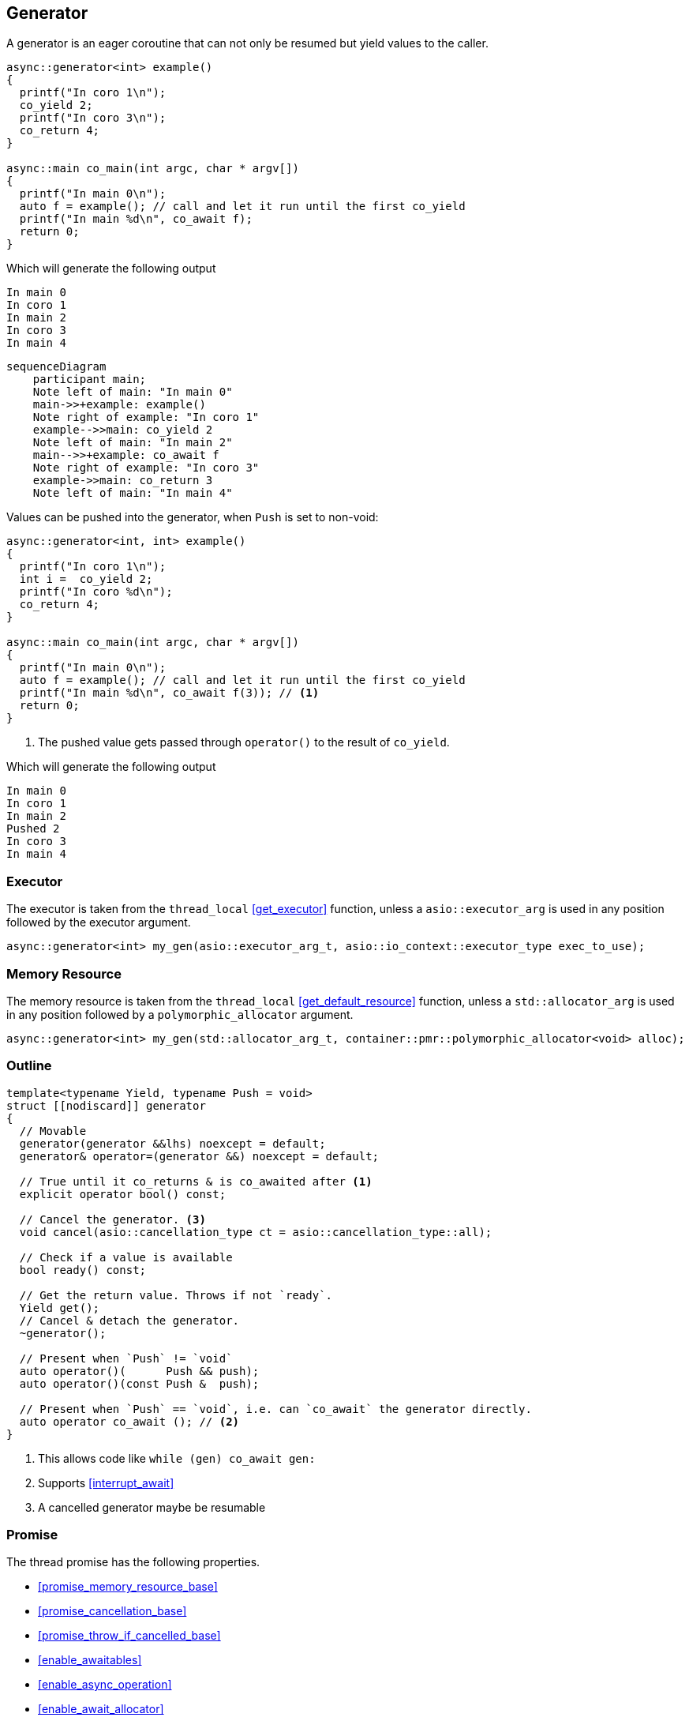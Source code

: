 [#generator]
== Generator

A generator is an eager coroutine that can not only be resumed but yield values to the caller.

[source,cpp]
----
async::generator<int> example()
{
  printf("In coro 1\n");
  co_yield 2;
  printf("In coro 3\n");
  co_return 4;
}

async::main co_main(int argc, char * argv[])
{
  printf("In main 0\n");
  auto f = example(); // call and let it run until the first co_yield
  printf("In main %d\n", co_await f);
  return 0;
}
----

Which will generate the following output

 In main 0
 In coro 1
 In main 2
 In coro 3
 In main 4

[mermaid]
----
sequenceDiagram
    participant main;
    Note left of main: "In main 0"
    main->>+example: example()
    Note right of example: "In coro 1"
    example-->>main: co_yield 2
    Note left of main: "In main 2"
    main-->>+example: co_await f
    Note right of example: "In coro 3"
    example->>main: co_return 3
    Note left of main: "In main 4"
----

Values can be pushed into the generator, when `Push` is set to non-void:


[source,cpp]
----
async::generator<int, int> example()
{
  printf("In coro 1\n");
  int i =  co_yield 2;
  printf("In coro %d\n");
  co_return 4;
}

async::main co_main(int argc, char * argv[])
{
  printf("In main 0\n");
  auto f = example(); // call and let it run until the first co_yield
  printf("In main %d\n", co_await f(3)); // <1>
  return 0;
}
----
<1> The pushed value gets passed through `operator()` to the result of `co_yield`.

Which will generate the following output

 In main 0
 In coro 1
 In main 2
 Pushed 2
 In coro 3
 In main 4

=== Executor
[#generator-executor]

The executor is taken from the `thread_local` <<get_executor>> function, unless a `asio::executor_arg` is used
in any position followed by the executor argument.

[source, cpp]
----
async::generator<int> my_gen(asio::executor_arg_t, asio::io_context::executor_type exec_to_use);
----

[#generator-allocator]
=== Memory Resource

The memory resource is taken from the `thread_local` <<get_default_resource>> function,
unless a `std::allocator_arg` is used in any position followed by a `polymorphic_allocator` argument.

[source, cpp]
----
async::generator<int> my_gen(std::allocator_arg_t, container::pmr::polymorphic_allocator<void> alloc);
----

[#generator-outline]
=== Outline

[source,cpp]
----
template<typename Yield, typename Push = void>
struct [[nodiscard]] generator
{
  // Movable
  generator(generator &&lhs) noexcept = default;
  generator& operator=(generator &&) noexcept = default;

  // True until it co_returns & is co_awaited after <1>
  explicit operator bool() const;

  // Cancel the generator. <3>
  void cancel(asio::cancellation_type ct = asio::cancellation_type::all);

  // Check if a value is available
  bool ready() const;

  // Get the return value. Throws if not `ready`.
  Yield get();
  // Cancel & detach the generator.
  ~generator();

  // Present when `Push` != `void`
  auto operator()(      Push && push);
  auto operator()(const Push &  push);

  // Present when `Push` == `void`, i.e. can `co_await` the generator directly.
  auto operator co_await (); // <2>
}
----
<1> This allows code like `while (gen) co_await gen:`
<2> Supports <<interrupt_await>>
<3> A cancelled generator maybe be resumable

[#generator-promise]
=== Promise

The thread promise has the following properties.

- <<promise_memory_resource_base>>
- <<promise_cancellation_base>>
- <<promise_throw_if_cancelled_base>>
- <<enable_awaitables>>
- <<enable_async_operation>>
- <<enable_await_allocator>>
- <<enable_await_executor>>

